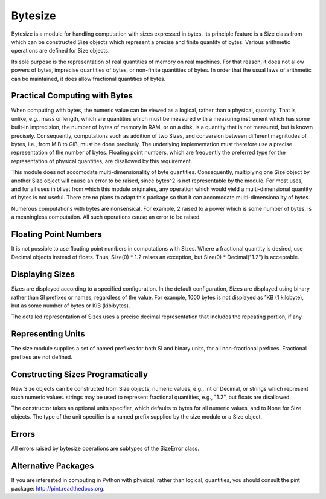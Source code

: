 Bytesize
========

Bytesize is a module for handling computation with
sizes expressed in bytes. Its principle feature is a Size class from
which can be constructed Size objects which represent a precise and finite
quantity of bytes. Various arithmetic operations are defined for Size objects.

Its sole purpose is the representation of real quantities of memory on real
machines. For that reason, it does not allow powers of bytes, imprecise
quantities of bytes, or non-finite quantities of bytes. In order that the
usual laws of arithmetic can be maintained, it does allow fractional quantities
of bytes.

Practical Computing with Bytes
------------------------------

When computing with bytes, the numeric value can be viewed as a logical,
rather than a physical, quantity. That is, unlike, e.g., mass or length,
which are quantities which must be measured with a measuring instrument
which has some built-in imprecision, the number of bytes of memory in RAM,
or on a disk, is a quantity that is not measured, but is known precisely.
Consequently, computations such as addition of two Sizes, and conversion
between different magnitudes of bytes, i.e., from MiB to GiB, must be done
precisely. The underlying implementation must therefore use a precise
representation of the number of bytes. Floating point numbers, which are
frequently the preferred type for the representation of physical
quantities, are disallowed by this requirement.

This module does not accomodate multi-dimensionality of byte quantities.
Consequently, multiplying one Size object by another Size object will cause
an error to be raised, since bytes^2 is not representable by the module.
For most uses, and for all uses in blivet from which this module originates,
any operation which would yield a multi-dimensional quantity of bytes is not
useful. There are no plans to adapt this package so that it can accomodate
multi-dimensionality of bytes.

Numerous computations with bytes are nonsensical. For example, 2 raised to a
power which is some number of bytes, is a meaningless computation. All such
operations cause an error to be raised.

Floating Point Numbers
----------------------
It is not possible to use floating point numbers in computations with Sizes.
Where a fractional quantity is desired, use Decimal objects instead of floats.
Thus, Size(0) * 1.2 raises an exception, but Size(0) * Decimal("1.2") is
acceptable.

Displaying Sizes
----------------
Sizes are displayed according to a specified configuration. In the default
configuration, Sizes are displayed using binary rather than SI prefixes
or names, regardless of the value. For example, 1000 bytes is not displayed
as 1KB (1 kilobyte), but as some number of bytes or KiB (kibibytes).

The detailed representation of Sizes uses a precise decimal representation
that includes the repeating portion, if any.

Representing Units
------------------
The size module supplies a set of named prefixes for both SI and binary units,
for all non-fractional prefixes. Fractional prefixes are not defined.

Constructing Sizes Programatically
----------------------------------
New Size objects can be constructed from Size objects, numeric values, e.g.,
int or Decimal, or strings which represent such numeric values.
strings may be used to represent fractional quantities, e.g., "1.2", but
floats are disallowed.

The constructor takes an optional units specifier, which defaults to bytes
for all numeric values, and to None for Size objects. The type of the
unit specifier is a named prefix supplied by the size module or a Size object.

Errors
------
All errors raised by bytesize operations are subtypes of the SizeError class.

Alternative Packages
--------------------
If you are interested in computing in Python with physical, rather than
logical, quantities, you should consult the pint package:
http://pint.readthedocs.org.
